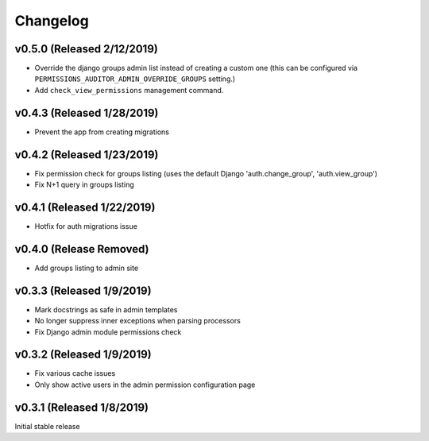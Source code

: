 Changelog
=========

v0.5.0 (Released 2/12/2019)
------------------

- Override the django groups admin list instead of creating a custom one (this can be configured via ``PERMISSIONS_AUDITOR_ADMIN_OVERRIDE_GROUPS`` setting.)
- Add ``check_view_permissions`` management command.


v0.4.3 (Released 1/28/2019)
---------------------------

- Prevent the app from creating migrations


v0.4.2 (Released 1/23/2019)
---------------------------

- Fix permission check for groups listing (uses the default Django 'auth.change_group', 'auth.view_group')
- Fix N+1 query in groups listing


v0.4.1 (Released 1/22/2019)
---------------------------

- Hotfix for auth migrations issue


v0.4.0 (Release Removed)
---------------------------

- Add groups listing to admin site


v0.3.3 (Released 1/9/2019)
--------------------------

- Mark docstrings as safe in admin templates
- No longer suppress inner exceptions when parsing processors
- Fix Django admin module permissions check


v0.3.2 (Released 1/9/2019)
--------------------------

- Fix various cache issues
- Only show active users in the admin permission configuration page


v0.3.1 (Released 1/8/2019)
--------------------------

Initial stable release
